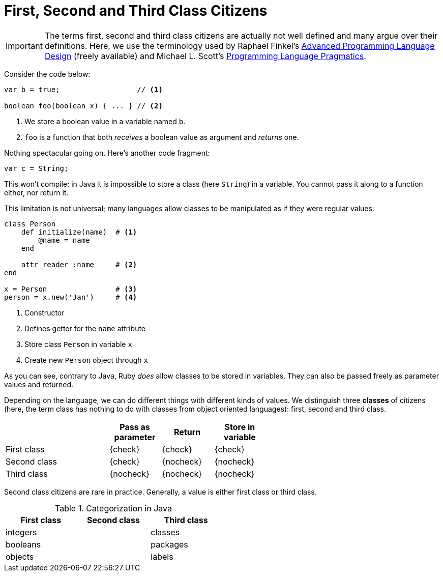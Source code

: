 = First, Second and Third Class Citizens

[IMPORTANT]
====
The terms first, second and third class citizens are actually not well defined and many argue over their definitions.
Here, we use the terminology used by Raphael Finkel's https://www.cs.uky.edu/~raphael/courses/CS655/Advanced_programming_language_design.pdf[Advanced Programming Language Design] (freely available) and Michael L. Scott's https://www.amazon.com/Programming-Language-Pragmatics-Michael-Scott-dp-813122256X/dp/813122256X/ref=mt_other[Programming Language Pragmatics].
====

Consider the code below:

[source,java]
----
var b = true;                  // <1>

boolean foo(boolean x) { ... } // <2>
----
<1> We store a boolean value in a variable named `b`.
<2> `foo` is a function that both _receives_ a boolean value as argument and _returns_ one.

Nothing spectacular going on.
Here's another code fragment:

[source,java]
----
var c = String;
----

This won't compile: in Java it is impossible to store a class (here `String`) in a variable.
You cannot pass it along to a function either, nor return it.

This limitation is not universal; many languages allow classes to be manipulated as if they were regular values:

[source,ruby]
----
class Person
    def initialize(name)  # <1>
        @name = name
    end

    attr_reader :name     # <2>
end

x = Person                # <3>
person = x.new('Jan')     # <4>
----
<1> Constructor
<2> Defines getter for the `name` attribute
<3> Store class `Person` in variable `x`
<4> Create new `Person` object through `x`

As you can see, contrary to Java, Ruby _does_ allow classes to be stored in variables.
They can also be passed freely as parameter values and returned.

Depending on the language, we can do different things with different kinds of values.
We distinguish three *classes* of citizens (here, the term class has nothing to do with classes from object oriented languages): first, second and third class.

[.center,options="header",cols="^2,^,^,^",width="60%"]
|===
| | Pass as parameter | Return | Store in variable
| First class | {check} | {check} | {check}
| Second class | {check} | {nocheck} | {nocheck}
| Third class | {nocheck} | {nocheck} | {nocheck}
|===

Second class citizens are rare in practice.
Generally, a value is either first class or third class.

[.center,options="header",cols="^,^,^",width="50%"]
.Categorization in Java
|===
| First class | Second class | Third class
| integers | | classes
| booleans | | packages
| objects | | labels
|===
